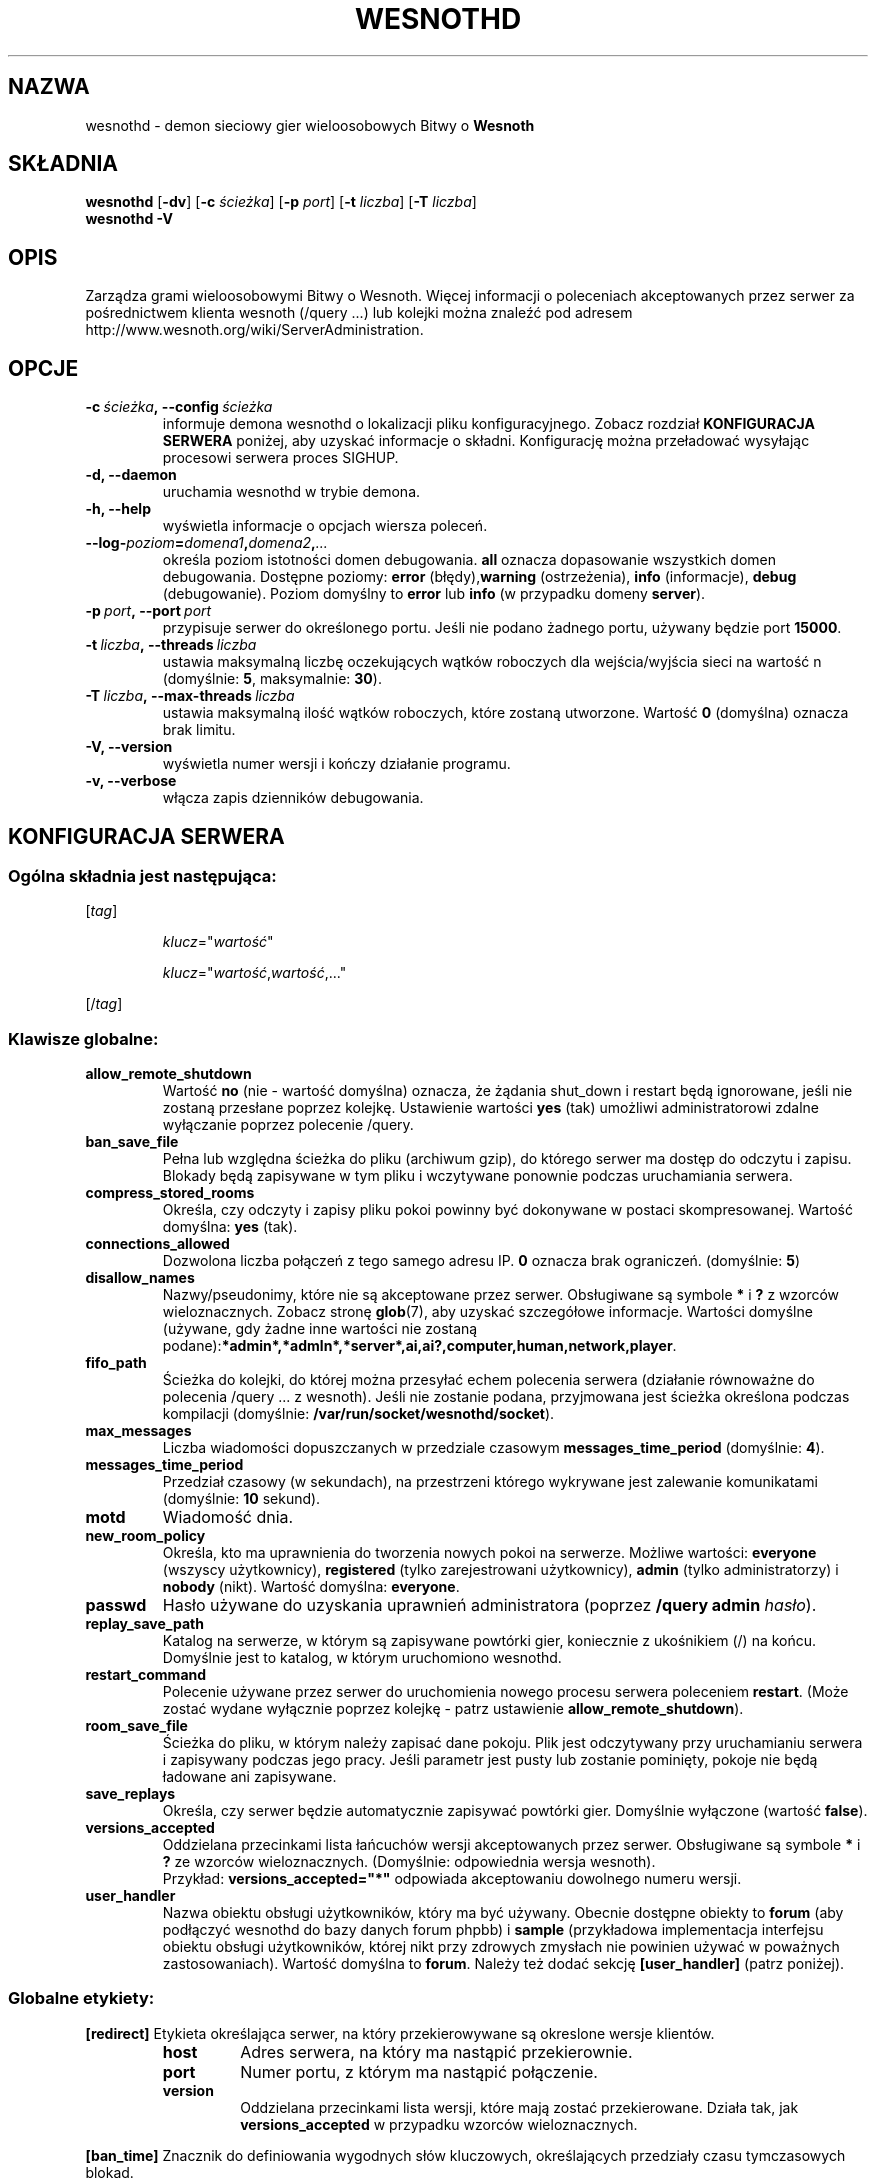 .\" This program is free software; you can redistribute it and/or modify
.\" it under the terms of the GNU General Public License as published by
.\" the Free Software Foundation; either version 2 of the License, or
.\" (at your option) any later version.
.\"
.\" This program is distributed in the hope that it will be useful,
.\" but WITHOUT ANY WARRANTY; without even the implied warranty of
.\" MERCHANTABILITY or FITNESS FOR A PARTICULAR PURPOSE.  See the
.\" GNU General Public License for more details.
.\"
.\" You should have received a copy of the GNU General Public License
.\" along with this program; if not, write to the Free Software
.\" Foundation, Inc., 51 Franklin Street, Fifth Floor, Boston, MA  02110-1301  USA
.\"
.
.\"*******************************************************************
.\"
.\" This file was generated with po4a. Translate the source file.
.\"
.\"*******************************************************************
.TH WESNOTHD 6 2009 wesnothd "demon sieciowy gier wieloosobowych Bitwy o Wesnoth"
.
.SH NAZWA
.
wesnothd \- demon sieciowy gier wieloosobowych Bitwy o \fBWesnoth\fP
.
.SH SKŁADNIA
.
\fBwesnothd\fP [\|\fB\-dv\fP\|] [\|\fB\-c\fP \fIścieżka\fP\|] [\|\fB\-p\fP \fIport\fP\|] [\|\fB\-t\fP
\fIliczba\fP\|] [\|\fB\-T\fP \fIliczba\fP\|]
.br
\fBwesnothd\fP \fB\-V\fP
.
.SH OPIS
.
Zarządza grami wieloosobowymi Bitwy o Wesnoth. Więcej informacji o
poleceniach akceptowanych przez serwer za pośrednictwem klienta wesnoth
(/query ...) lub kolejki można znaleźć pod adresem
http://www.wesnoth.org/wiki/ServerAdministration.
.
.SH OPCJE
.
.TP 
\fB\-c\ \fP\fIścieżka\fP\fB,\ \-\-config\fP\fI\ ścieżka\fP
informuje demona wesnothd o lokalizacji pliku konfiguracyjnego. Zobacz
rozdział \fBKONFIGURACJA SERWERA\fP poniżej, aby uzyskać informacje o
składni. Konfigurację można przeładować wysyłając procesowi serwera proces
SIGHUP.
.TP 
\fB\-d, \-\-daemon\fP
uruchamia wesnothd w trybie demona.
.TP 
\fB\-h, \-\-help\fP
wyświetla informacje o opcjach wiersza poleceń.
.TP 
\fB\-\-log\-\fP\fIpoziom\fP\fB=\fP\fIdomena1\fP\fB,\fP\fIdomena2\fP\fB,\fP\fI...\fP
określa poziom istotności domen debugowania. \fBall\fP oznacza dopasowanie
wszystkich domen debugowania. Dostępne poziomy: \fBerror\fP (błędy),\
\fBwarning\fP (ostrzeżenia),\ \fBinfo\fP (informacje),\ \fBdebug\fP
(debugowanie). Poziom domyślny to \fBerror\fP lub \fBinfo\fP (w przypadku domeny
\fBserver\fP).
.TP 
\fB\-p\ \fP\fIport\fP\fB,\ \-\-port\fP\fI\ port\fP
przypisuje serwer do określonego portu. Jeśli nie podano żadnego portu,
używany będzie port \fB15000\fP.
.TP 
\fB\-t\ \fP\fIliczba\fP\fB,\ \-\-threads\fP\fI\ liczba\fP
ustawia maksymalną liczbę oczekujących wątków roboczych dla wejścia/wyjścia
sieci na wartość n (domyślnie: \fB5\fP,\ maksymalnie:\ \fB30\fP).
.TP 
\fB\-T\ \fP\fIliczba\fP\fB,\ \-\-max\-threads\fP\fI\ liczba\fP
ustawia maksymalną ilość wątków roboczych, które zostaną utworzone. Wartość
\fB0\fP (domyślna) oznacza brak limitu.
.TP 
\fB\-V, \-\-version\fP
wyświetla numer wersji i kończy działanie programu.
.TP 
\fB\-v, \-\-verbose\fP
włącza zapis dzienników debugowania.
.
.SH "KONFIGURACJA SERWERA"
.
.SS "Ogólna składnia jest następująca:"
.
.P
[\fItag\fP]
.IP
\fIklucz\fP="\fIwartość\fP"
.IP
\fIklucz\fP="\fIwartość\fP,\fIwartość\fP,..."
.P
[/\fItag\fP]
.
.SS "Klawisze globalne:"
.
.TP 
\fBallow_remote_shutdown\fP
Wartość \fBno\fP (nie \- wartość domyślna) oznacza, że żądania shut_down i
restart będą ignorowane, jeśli nie zostaną przesłane poprzez
kolejkę. Ustawienie wartości \fByes\fP (tak) umożliwi administratorowi zdalne
wyłączanie poprzez polecenie /query.
.TP 
\fBban_save_file\fP
Pełna lub względna ścieżka do pliku (archiwum gzip), do którego serwer ma
dostęp do odczytu i zapisu. Blokady będą zapisywane w tym pliku i wczytywane
ponownie podczas uruchamiania serwera.
.TP 
\fBcompress_stored_rooms\fP
Określa, czy odczyty i zapisy pliku pokoi powinny być dokonywane w postaci
skompresowanej. Wartość domyślna: \fByes\fP (tak).
.TP 
\fBconnections_allowed\fP
Dozwolona liczba połączeń z tego samego adresu IP. \fB0\fP oznacza brak
ograniczeń. (domyślnie: \fB5\fP)
.TP 
\fBdisallow_names\fP
Nazwy/pseudonimy, które nie są akceptowane przez serwer. Obsługiwane są
symbole \fB*\fP i \fB?\fP z wzorców wieloznacznych. Zobacz stronę \fBglob\fP(7), aby
uzyskać szczegółowe informacje. Wartości domyślne (używane, gdy żadne inne
wartości nie zostaną
podane):\fB*admin*,*admln*,*server*,ai,ai?,computer,human,network,player\fP.
.TP 
\fBfifo_path\fP
Ścieżka do kolejki, do której można przesyłać echem polecenia serwera
(działanie równoważne do polecenia /query ... z wesnoth). Jeśli nie zostanie
podana, przyjmowana jest ścieżka określona podczas kompilacji (domyślnie:
\fB/var/run/socket/wesnothd/socket\fP).
.TP 
\fBmax_messages\fP
Liczba wiadomości dopuszczanych w przedziale czasowym
\fBmessages_time_period\fP (domyślnie: \fB4\fP).
.TP 
\fBmessages_time_period\fP
Przedział czasowy (w sekundach), na przestrzeni którego wykrywane jest
zalewanie komunikatami (domyślnie: \fB10\fP sekund).
.TP 
\fBmotd\fP
Wiadomość dnia.
.TP 
\fBnew_room_policy\fP
Określa, kto ma uprawnienia do tworzenia nowych pokoi na serwerze. Możliwe
wartości: \fBeveryone\fP (wszyscy użytkownicy), \fBregistered\fP (tylko
zarejestrowani użytkownicy), \fBadmin\fP (tylko administratorzy) i \fBnobody\fP
(nikt). Wartość domyślna: \fBeveryone\fP.
.TP 
\fBpasswd\fP
Hasło używane do uzyskania uprawnień administratora (poprzez \fB/query admin
\fP\fIhasło\fP).
.TP 
\fBreplay_save_path\fP
Katalog na serwerze, w którym są zapisywane powtórki gier, koniecznie z
ukośnikiem (/) na końcu. Domyślnie jest to katalog, w którym uruchomiono
wesnothd.
.TP 
\fBrestart_command\fP
Polecenie używane przez serwer do uruchomienia nowego procesu serwera
poleceniem \fBrestart\fP. (Może zostać wydane wyłącznie poprzez kolejkę \- patrz
ustawienie \fBallow_remote_shutdown\fP).
.TP 
\fBroom_save_file\fP
Ścieżka do pliku, w którym należy zapisać dane pokoju. Plik jest odczytywany
przy uruchamianiu serwera i zapisywany podczas jego pracy. Jeśli parametr
jest pusty lub zostanie pominięty, pokoje nie będą ładowane ani zapisywane.
.TP 
\fBsave_replays\fP
Określa, czy serwer będzie automatycznie zapisywać powtórki gier. Domyślnie
wyłączone (wartość \fBfalse\fP).
.TP 
\fBversions_accepted\fP
Oddzielana przecinkami lista łańcuchów wersji akceptowanych przez
serwer. Obsługiwane są symbole \fB*\fP i \fB?\fP ze wzorców
wieloznacznych. (Domyślnie: odpowiednia wersja wesnoth).
.br
Przykład: \fBversions_accepted="*"\fP odpowiada akceptowaniu dowolnego numeru
wersji.
.TP  
\fBuser_handler\fP
Nazwa obiektu obsługi użytkowników, który ma być używany. Obecnie dostępne
obiekty to \fBforum\fP (aby podłączyć wesnothd do bazy danych forum phpbb) i
\fBsample\fP (przykładowa implementacja interfejsu obiektu obsługi
użytkowników, której nikt przy zdrowych zmysłach nie powinien używać w
poważnych zastosowaniach). Wartość domyślna to \fBforum\fP. Należy też dodać
sekcję \fB[user_handler]\fP (patrz poniżej).
.
.SS "Globalne etykiety:"
.
.P
\fB[redirect]\fP Etykieta określająca serwer, na który przekierowywane są
okreslone wersje klientów.
.RS
.TP 
\fBhost\fP
Adres serwera, na który ma nastąpić przekierownie.
.TP 
\fBport\fP
Numer portu, z którym ma nastąpić połączenie.
.TP 
\fBversion\fP
Oddzielana przecinkami lista wersji, które mają zostać przekierowane. Działa
tak, jak \fBversions_accepted\fP w przypadku wzorców wieloznacznych.
.RE
.P
\fB[ban_time]\fP Znacznik do definiowania wygodnych słów kluczowych,
określających przedziały czasu tymczasowych blokad.
.RS
.TP 
\fBname\fP
Nazwa używana do określenia danego czasu blokady.
.TP 
\fBtime\fP
Definicja przedziału czasowego. Format: %d[%s[%d%s[...]]], gdzie %s ma
wartość s (sekundy), m (minuty), h (godziny), D (dni), M (miesiące) lub Y
(lata), a %d jest liczbą. Jeśli nie zostanie podany żaden modyfikator czasu,
przyjmowane są minuty (m). Przykład: \fBtime="1D12h30m"\fP spowoduje nałożenie
blokady trwającej 1 dzień, 12 godzin i 30 minut.
.RE
.P
\fB[proxy]\fP Etykieta instruująca serwer, by działał jak serwer proxy i
przekierowywał żądanie klienta do określonego serwera. Akceptuje takie same
klucze, jak [redirect].
.RE
.P
\fB[user_handler]\fP Konfiguruje obiekt obsługi użytkowników. Dostępne
parametry zależą od obiektu ustawionego za pomocą parametru
\fBuser_handler\fP. W przypadku braku sekcji \fB[user_handler]\fP w konfiguracji
serwer zostanie uruchomiony bez żadnej usługi rejestrowania pseudonimów.
.RS
.TP  
\fBdb_host\fP
(dotyczy user_handler=forum) Nazwa hosta serwera bazy danych
.TP  
\fBdb_name\fP
(dotyczy user_handler=forum) Nazwa bazy danych
.TP  
\fBdb_user\fP
(dotyczy user_handler=forum) Nazwa użytkownika, która umożliwia zalogowanie
się do bazy danych
.TP  
\fBdb_password\fP
(dotyczy user_handler=forum) Hasło tego użytkownika
.TP  
\fBdb_users_table\fP
(dotyczy user_handler=forum) Nazwa tabeli, w której używane forum phpbb
zapisuje dane użytkowników. Najczęściej będzie to
<przedrostek\-nazwy\-tabeli>_users (np. phpbb3_users).
.TP  
\fBdb_extra_table\fP
(dotyczy user_handler=forum) Nazwa tabeli, w której wesnothd będzie
zapisywać własne dane o użytkownikach. Tabelę trzeba utworzyć ręcznie,
np. poleceniem: \fBCREATE TABLE <nazwa\-tabeli>(username VARCHAR(255)
PRIMARY KEY, user_lastvisit INT UNSIGNED NOT NULL DEFAULT 0,
user_is_moderator TINYINT(4) NOT NULL DEFAULT 0);\fP
.TP  
\fBuser_expiration\fP
(dotyczy user_handler=sample) Czas ważności zarejestrowanego pseudonimu (w
dniach).
.RE
.P
\fB[mail]\fP Konfiguruje serwer SMTP, za pośrednictwem którego obiekt obsługi
użytkowników może wysyłać pocztę elektroniczną. Obecnie używane tylko przez
obiekt 'sample'.
.RS
.TP  
\fBserver\fP
Nazwa hosta serwera poczty.
.TP  
\fBusername\fP
Nazwa użytkownika używana do zalogowania się na serwer poczty.
.TP  
\fBpassword\fP
Hasło tego użytkownika.
.TP  
\fBfrom_address\fP
Adres do odpowiedzi w wysyłanej poczcie.
.TP  
\fBmail_port\fP
Port, na którym jest uruchomiony serwer poczty. Domyślnie: 25.
.
.SH "KOD WYJŚCIA"
.
Prawidłowy kod wyjścia to 0, co odpowiada poprawnemu zakończeniu pracy
serwera. Kod wyjścia równy 2 sygnalizuje błąd opcji wiersza poleceń.
.
.SH AUTOR
.
Autor: David White <davidnwhite@verizon.net>. Modyfikacje: Nils
Kneuper <crazy\-ivanovic@gmx.net>, ott <ott@gaon.net>,
Soliton <soliton.de@gmail.com> i Thomas Baumhauer
<thomas.baumhauer@gmail.com>. Autorem pierwotnej wersji tej strony
manuala jest Cyril Bouthors <cyril@bouthors.org>.
.br
Odwiedź oficjalną stronę WWW: http://www.wesnoth.org/
.
.SH "PRAWA AUTORSKIE"
.
Copyright \(co 2003\-2009 David White <davidnwhite@verizon.net>
.br
Oprogramowanie typu Free Software. Oprogramowanie oparte na licencji GPL
wersja 2 opublikowanej przez Free Software Foundation. Nie udziela się
ŻADNEJ gwarancji, łącznie z RĘKOJMIĄ oraz GWARANCJĄ PRZYDATNOŚCI DO
OKREŚLONEGO CELU.
.
.SH "ZOBACZ TAKŻE"
.
\fBwesnoth\fP(6), \fBwesnoth_editor\fP(6)
